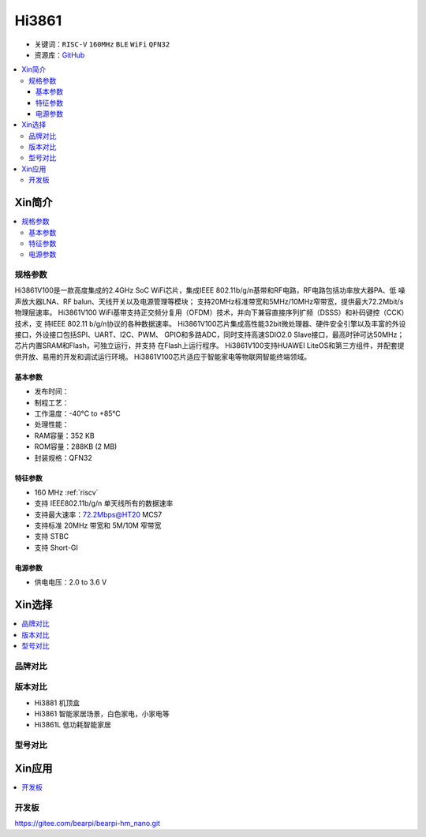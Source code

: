 
.. _hi3861:

Hi3861
===============

* 关键词：``RISC-V`` ``160MHz`` ``BLE`` ``WiFi`` ``QFN32``
* 资源库：`GitHub <https://github.com/SoCXin/Hi3861>`_

.. contents::
    :local:

Xin简介
-----------

.. image:: ./images/Hi3861.png
    :target: https://www.hisilicon.com/cn/products/smart-iot/ShortRangeWirelessIOT/Hi3861LV100

.. contents::
    :local:

规格参数
~~~~~~~~~~~

Hi3861V100是一款高度集成的2.4GHz SoC WiFi芯片，集成IEEE 802.11b/g/n基带和RF电路，RF电路包括功率放大器PA、低 噪声放大器LNA、RF balun、天线开关以及电源管理等模块；
支持20MHz标准带宽和5MHz/10MHz窄带宽，提供最大72.2Mbit/s 物理层速率。
Hi3861V100 WiFi基带支持正交频分复用（OFDM）技术，并向下兼容直接序列扩频（DSSS）和补码键控（CCK）技术，支 持IEEE 802.11 b/g/n协议的各种数据速率。
Hi3861V100芯片集成高性能32bit微处理器、硬件安全引擎以及丰富的外设接口，外设接口包括SPI、UART、I2C、PWM、 GPIO和多路ADC，同时支持高速SDIO2.0 Slave接口，最高时钟可达50MHz；芯片内置SRAM和Flash，可独立运行，并支持 在Flash上运行程序。
Hi3861V100支持HUAWEI LiteOS和第三方组件，并配套提供开放、易用的开发和调试运行环境。
Hi3861V100芯片适应于智能家电等物联网智能终端领域。

基本参数
^^^^^^^^^^^

* 发布时间：
* 制程工艺：
* 工作温度：-40°C to +85°C
* 处理性能：
* RAM容量：352 KB
* ROM容量：288KB (2 MB)
* 封装规格：QFN32

特征参数
^^^^^^^^^^^

* 160 MHz :ref:`riscv`
* 支持 IEEE802.11b/g/n 单天线所有的数据速率
* 支持最大速率：72.2Mbps@HT20 MCS7
* 支持标准 20MHz 带宽和 5M/10M 窄带宽
* 支持 STBC
* 支持 Short-GI

电源参数
^^^^^^^^^^^

* 供电电压：2.0 to 3.6 V

Xin选择
-----------

.. contents::
    :local:


品牌对比
~~~~~~~~~

版本对比
~~~~~~~~~

* Hi3881  机顶盒
* Hi3861  智能家居场景，白色家电，小家电等
* Hi3861L 低功耗智能家居

型号对比
~~~~~~~~~


Xin应用
-----------

.. contents::
    :local:

开发板
~~~~~~~~~~

.. image:: ./images/B_Hi3861.jpg
    :target: https://item.taobao.com/item.htm?spm=a230r.1.14.4.65352042pbNUuk&id=633296694816&ns=1&abbucket=7#detail



https://gitee.com/bearpi/bearpi-hm_nano.git
